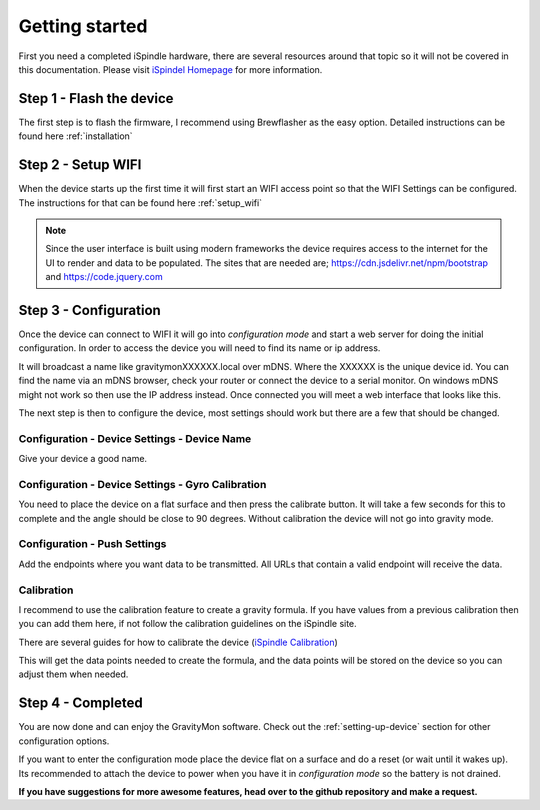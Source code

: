 .. _getting_started:

Getting started
===============

First you need a completed iSpindle hardware, there are several resources around that topic so it 
will not be covered in this documentation. Please visit `iSpindel Homepage <https://www.ispindel.de>`_  for 
more information.

Step 1 - Flash the device
-------------------------

The first step is to flash the firmware, I recommend using Brewflasher as the easy option. Detailed 
instructions can be found here :ref:`installation`

Step 2 - Setup WIFI
-------------------

When the device starts up the first time it will first start an WIFI access point so that the WIFI Settings 
can be configured. The instructions for that can be found here :ref:`setup_wifi`

.. note::
  Since the user interface is built using modern frameworks the device requires access to the internet 
  for the UI to render and data to be populated. The sites that are needed are; https://cdn.jsdelivr.net/npm/bootstrap
  and https://code.jquery.com


Step 3 - Configuration
----------------------

Once the device can connect to WIFI it will go into `configuration mode` and start a web server for 
doing the initial configuration. In order to access the device you will need to find its name or ip address.

It will broadcast a name like gravitymonXXXXXX.local over mDNS. Where the XXXXXX is the unique device id. You can 
find the name via an mDNS browser, check your router or connect the device to a serial monitor. On windows mDNS 
might not work so then use the IP address instead. Once connected you will meet a web interface that looks like this.

.. image:: images/index.png
  :width: 800
  :alt: Index page

The next step is then to configure the device, most settings should work but there are a few that should be changed.

Configuration - Device Settings - Device Name
+++++++++++++++++++++++++++++++++++++++++++++

Give your device a good name.

Configuration - Device Settings - Gyro Calibration
++++++++++++++++++++++++++++++++++++++++++++++++++

You need to place the device on a flat surface and then press the 
calibrate button. It will take a few seconds for this to complete and the angle should be close to 90 degrees. Without 
calibration the device will not go into gravity mode.

Configuration - Push Settings
+++++++++++++++++++++++++++++
Add the endpoints where you want data to be transmitted. All URLs that contain a valid endpoint will receive the data.

Calibration 
+++++++++++

I recommend to use the calibration feature to create a gravity formula. If you have values from a 
previous calibration then you can add them here, if not follow the calibration guidelines on the iSpindle site.

There are several guides for how to calibrate the device (`iSpindle Calibration <https://www.ispindel.de/docs/Calibration_en.html>`_) 

This will get the data points needed to create the formula, and the data points will be stored on the device so you can 
adjust them when needed.

Step 4 - Completed
------------------

You are now done and can enjoy the GravityMon software. Check out the :ref:`setting-up-device` section for other configuration options.

If you want to enter the configuration mode place the device flat on a surface and do a reset (or wait until it wakes up). 
Its recommended to attach the device to power when you have it in `configuration mode` so the battery is not drained. 

**If you have suggestions for more awesome features, head over to the github repository and make a request.**
